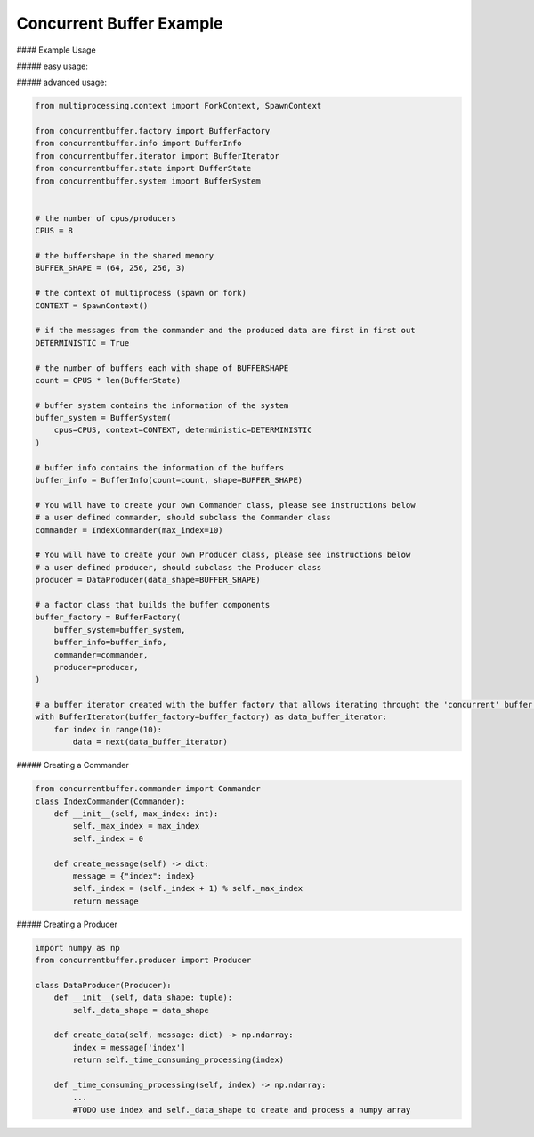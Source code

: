 Concurrent Buffer Example
=========================

#### Example Usage

##### easy usage:

.. code-block:: python
    from concurrentbuffer.iterator import buffer_iterator_factory

    # the number of cpus/producers
    cpus = 8

    # the buffershape in the shared memory
    buffer_shape = (64, 256, 256, 3)
    
    # the context of multiprocess (spawn or fork)
    context = 'spawn'

    # if the messages from the commander and the produced data are first in first out
    deterministic = True

    # You will have to create your own Commander class, please see instructions below
    # a user defined commander, should subclass the Commander class
    commander = IndexCommander(max_index=10)

    # You will have to create your own Producer class, please see instructions below
    # a user defined producer, should subclass the Producer class
    producer = DataProducer(data_shape=BUFFER_SHAPE)

    # create a buffer iterator
    buffer_iterator = buffer_iterator_factory(
        cpus=cpus,
        buffer_shape=buffer_shape,
        commander=commander,
        producer=producer,
        context=context,
        deterministic=deterministic,
    )

    # loop through the buffer that is filled concurrently at the same time
    for index in range(10):
        data = next(buffer_iterator)
        
    # always stop the iterator to close all processes and free the shared memory
    buffer_iterator.stop()


##### advanced usage:

.. code-block:: python

    from multiprocessing.context import ForkContext, SpawnContext

    from concurrentbuffer.factory import BufferFactory
    from concurrentbuffer.info import BufferInfo
    from concurrentbuffer.iterator import BufferIterator
    from concurrentbuffer.state import BufferState
    from concurrentbuffer.system import BufferSystem


    # the number of cpus/producers
    CPUS = 8

    # the buffershape in the shared memory
    BUFFER_SHAPE = (64, 256, 256, 3)

    # the context of multiprocess (spawn or fork)
    CONTEXT = SpawnContext()

    # if the messages from the commander and the produced data are first in first out
    DETERMINISTIC = True

    # the number of buffers each with shape of BUFFERSHAPE
    count = CPUS * len(BufferState)

    # buffer system contains the information of the system
    buffer_system = BufferSystem(
        cpus=CPUS, context=CONTEXT, deterministic=DETERMINISTIC
    )

    # buffer info contains the information of the buffers 
    buffer_info = BufferInfo(count=count, shape=BUFFER_SHAPE)

    # You will have to create your own Commander class, please see instructions below
    # a user defined commander, should subclass the Commander class
    commander = IndexCommander(max_index=10)

    # You will have to create your own Producer class, please see instructions below
    # a user defined producer, should subclass the Producer class
    producer = DataProducer(data_shape=BUFFER_SHAPE)

    # a factor class that builds the buffer components
    buffer_factory = BufferFactory(
        buffer_system=buffer_system,
        buffer_info=buffer_info,
        commander=commander,
        producer=producer,
    )

    # a buffer iterator created with the buffer factory that allows iterating throught the 'concurrent' buffer.
    with BufferIterator(buffer_factory=buffer_factory) as data_buffer_iterator:
        for index in range(10):
            data = next(data_buffer_iterator)


##### Creating a Commander

.. code-block:: python

    from concurrentbuffer.commander import Commander
    class IndexCommander(Commander):
        def __init__(self, max_index: int):
            self._max_index = max_index
            self._index = 0

        def create_message(self) -> dict:
            message = {"index": index}
            self._index = (self._index + 1) % self._max_index
            return message


##### Creating a Producer

.. code-block:: python

    import numpy as np
    from concurrentbuffer.producer import Producer

    class DataProducer(Producer):
        def __init__(self, data_shape: tuple):
            self._data_shape = data_shape

        def create_data(self, message: dict) -> np.ndarray:
            index = message['index']
            return self._time_consuming_processing(index)

        def _time_consuming_processing(self, index) -> np.ndarray:
            ...
            #TODO use index and self._data_shape to create and process a numpy array
